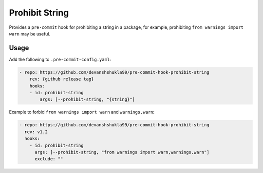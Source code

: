 ===============
Prohibit String
===============

|build|

Provides a ``pre-commit`` hook for prohibiting a string in a package, for example,
prohibiting ``from warnings import warn`` may be useful.


Usage
------

Add the following to ``.pre-commit-config.yaml``:

.. code-block:: console

    - repo: https://github.com/devanshshukla99/pre-commit-hook-prohibit-string
        rev: {github release tag}
        hooks:
        - id: prohibit-string
            args: [--prohibit-string, "{string}"]

Example to forbid ``from warnings import warn`` and ``warnings.warn``:

.. code-block:: console

  - repo: https://github.com/devanshshukla99/pre-commit-hook-prohibit-string
    rev: v1.2
    hooks:
      - id: prohibit-string
        args: [--prohibit-string, "from warnings import warn,warnings.warn"]
        exclude: ""


.. |build| image:: https://github.com/devanshshukla99/pre-commit-hook-prohibit-string/actions/workflows/main.yml/badge.svg
